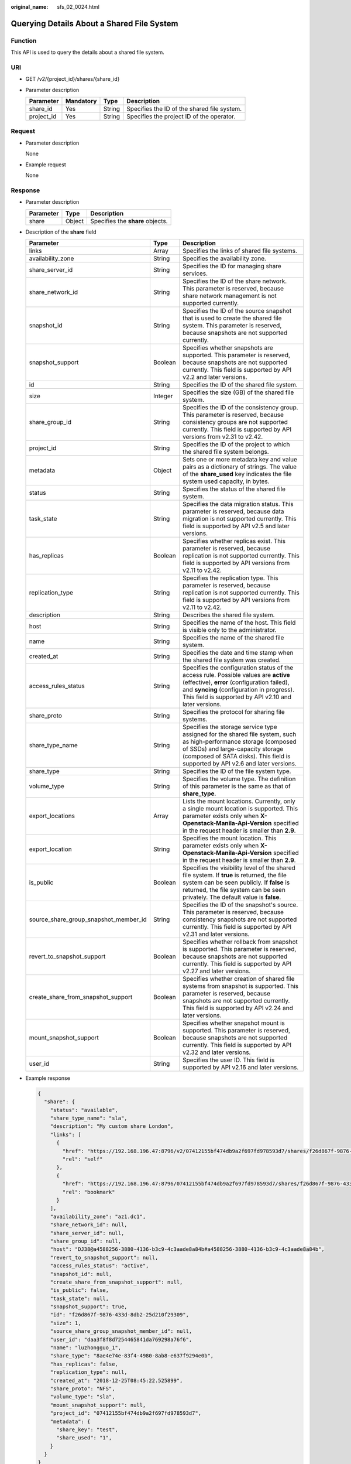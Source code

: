 :original_name: sfs_02_0024.html

.. _sfs_02_0024:

Querying Details About a Shared File System
===========================================

Function
--------

This API is used to query the details about a shared file system.

URI
---

-  GET /v2/{project_id}/shares/{share_id}
-  Parameter description

   ========== ========= ====== ===========================================
   Parameter  Mandatory Type   Description
   ========== ========= ====== ===========================================
   share_id   Yes       String Specifies the ID of the shared file system.
   project_id Yes       String Specifies the project ID of the operator.
   ========== ========= ====== ===========================================

Request
-------

-  Parameter description

   None

-  Example request

   None

Response
--------

-  Parameter description

   ========= ====== ================================
   Parameter Type   Description
   ========= ====== ================================
   share     Object Specifies the **share** objects.
   ========= ====== ================================

-  Description of the **share** field

   +---------------------------------------+---------+--------------------------------------------------------------------------------------------------------------------------------------------------------------------------------------------------------------------------------------------+
   | Parameter                             | Type    | Description                                                                                                                                                                                                                                |
   +=======================================+=========+============================================================================================================================================================================================================================================+
   | links                                 | Array   | Specifies the links of shared file systems.                                                                                                                                                                                                |
   +---------------------------------------+---------+--------------------------------------------------------------------------------------------------------------------------------------------------------------------------------------------------------------------------------------------+
   | availability_zone                     | String  | Specifies the availability zone.                                                                                                                                                                                                           |
   +---------------------------------------+---------+--------------------------------------------------------------------------------------------------------------------------------------------------------------------------------------------------------------------------------------------+
   | share_server_id                       | String  | Specifies the ID for managing share services.                                                                                                                                                                                              |
   +---------------------------------------+---------+--------------------------------------------------------------------------------------------------------------------------------------------------------------------------------------------------------------------------------------------+
   | share_network_id                      | String  | Specifies the ID of the share network. This parameter is reserved, because share network management is not supported currently.                                                                                                            |
   +---------------------------------------+---------+--------------------------------------------------------------------------------------------------------------------------------------------------------------------------------------------------------------------------------------------+
   | snapshot_id                           | String  | Specifies the ID of the source snapshot that is used to create the shared file system. This parameter is reserved, because snapshots are not supported currently.                                                                          |
   +---------------------------------------+---------+--------------------------------------------------------------------------------------------------------------------------------------------------------------------------------------------------------------------------------------------+
   | snapshot_support                      | Boolean | Specifies whether snapshots are supported. This parameter is reserved, because snapshots are not supported currently. This field is supported by API v2.2 and later versions.                                                              |
   +---------------------------------------+---------+--------------------------------------------------------------------------------------------------------------------------------------------------------------------------------------------------------------------------------------------+
   | id                                    | String  | Specifies the ID of the shared file system.                                                                                                                                                                                                |
   +---------------------------------------+---------+--------------------------------------------------------------------------------------------------------------------------------------------------------------------------------------------------------------------------------------------+
   | size                                  | Integer | Specifies the size (GB) of the shared file system.                                                                                                                                                                                         |
   +---------------------------------------+---------+--------------------------------------------------------------------------------------------------------------------------------------------------------------------------------------------------------------------------------------------+
   | share_group_id                        | String  | Specifies the ID of the consistency group. This parameter is reserved, because consistency groups are not supported currently. This field is supported by API versions from v2.31 to v2.42.                                                |
   +---------------------------------------+---------+--------------------------------------------------------------------------------------------------------------------------------------------------------------------------------------------------------------------------------------------+
   | project_id                            | String  | Specifies the ID of the project to which the shared file system belongs.                                                                                                                                                                   |
   +---------------------------------------+---------+--------------------------------------------------------------------------------------------------------------------------------------------------------------------------------------------------------------------------------------------+
   | metadata                              | Object  | Sets one or more metadata key and value pairs as a dictionary of strings. The value of the **share_used** key indicates the file system used capacity, in bytes.                                                                           |
   +---------------------------------------+---------+--------------------------------------------------------------------------------------------------------------------------------------------------------------------------------------------------------------------------------------------+
   | status                                | String  | Specifies the status of the shared file system.                                                                                                                                                                                            |
   +---------------------------------------+---------+--------------------------------------------------------------------------------------------------------------------------------------------------------------------------------------------------------------------------------------------+
   | task_state                            | String  | Specifies the data migration status. This parameter is reserved, because data migration is not supported currently. This field is supported by API v2.5 and later versions.                                                                |
   +---------------------------------------+---------+--------------------------------------------------------------------------------------------------------------------------------------------------------------------------------------------------------------------------------------------+
   | has_replicas                          | Boolean | Specifies whether replicas exist. This parameter is reserved, because replication is not supported currently. This field is supported by API versions from v2.11 to v2.42.                                                                 |
   +---------------------------------------+---------+--------------------------------------------------------------------------------------------------------------------------------------------------------------------------------------------------------------------------------------------+
   | replication_type                      | String  | Specifies the replication type. This parameter is reserved, because replication is not supported currently. This field is supported by API versions from v2.11 to v2.42.                                                                   |
   +---------------------------------------+---------+--------------------------------------------------------------------------------------------------------------------------------------------------------------------------------------------------------------------------------------------+
   | description                           | String  | Describes the shared file system.                                                                                                                                                                                                          |
   +---------------------------------------+---------+--------------------------------------------------------------------------------------------------------------------------------------------------------------------------------------------------------------------------------------------+
   | host                                  | String  | Specifies the name of the host. This field is visible only to the administrator.                                                                                                                                                           |
   +---------------------------------------+---------+--------------------------------------------------------------------------------------------------------------------------------------------------------------------------------------------------------------------------------------------+
   | name                                  | String  | Specifies the name of the shared file system.                                                                                                                                                                                              |
   +---------------------------------------+---------+--------------------------------------------------------------------------------------------------------------------------------------------------------------------------------------------------------------------------------------------+
   | created_at                            | String  | Specifies the date and time stamp when the shared file system was created.                                                                                                                                                                 |
   +---------------------------------------+---------+--------------------------------------------------------------------------------------------------------------------------------------------------------------------------------------------------------------------------------------------+
   | access_rules_status                   | String  | Specifies the configuration status of the access rule. Possible values are **active** (effective), **error** (configuration failed), and **syncing** (configuration in progress). This field is supported by API v2.10 and later versions. |
   +---------------------------------------+---------+--------------------------------------------------------------------------------------------------------------------------------------------------------------------------------------------------------------------------------------------+
   | share_proto                           | String  | Specifies the protocol for sharing file systems.                                                                                                                                                                                           |
   +---------------------------------------+---------+--------------------------------------------------------------------------------------------------------------------------------------------------------------------------------------------------------------------------------------------+
   | share_type_name                       | String  | Specifies the storage service type assigned for the shared file system, such as high-performance storage (composed of SSDs) and large-capacity storage (composed of SATA disks). This field is supported by API v2.6 and later versions.   |
   +---------------------------------------+---------+--------------------------------------------------------------------------------------------------------------------------------------------------------------------------------------------------------------------------------------------+
   | share_type                            | String  | Specifies the ID of the file system type.                                                                                                                                                                                                  |
   +---------------------------------------+---------+--------------------------------------------------------------------------------------------------------------------------------------------------------------------------------------------------------------------------------------------+
   | volume_type                           | String  | Specifies the volume type. The definition of this parameter is the same as that of **share_type**.                                                                                                                                         |
   +---------------------------------------+---------+--------------------------------------------------------------------------------------------------------------------------------------------------------------------------------------------------------------------------------------------+
   | export_locations                      | Array   | Lists the mount locations. Currently, only a single mount location is supported. This parameter exists only when **X-Openstack-Manila-Api-Version** specified in the request header is smaller than **2.9**.                               |
   +---------------------------------------+---------+--------------------------------------------------------------------------------------------------------------------------------------------------------------------------------------------------------------------------------------------+
   | export_location                       | String  | Specifies the mount location. This parameter exists only when **X-Openstack-Manila-Api-Version** specified in the request header is smaller than **2.9**.                                                                                  |
   +---------------------------------------+---------+--------------------------------------------------------------------------------------------------------------------------------------------------------------------------------------------------------------------------------------------+
   | is_public                             | Boolean | Specifies the visibility level of the shared file system. If **true** is returned, the file system can be seen publicly. If **false** is returned, the file system can be seen privately. The default value is **false**.                  |
   +---------------------------------------+---------+--------------------------------------------------------------------------------------------------------------------------------------------------------------------------------------------------------------------------------------------+
   | source_share_group_snapshot_member_id | String  | Specifies the ID of the snapshot's source. This parameter is reserved, because consistency snapshots are not supported currently. This field is supported by API v2.31 and later versions.                                                 |
   +---------------------------------------+---------+--------------------------------------------------------------------------------------------------------------------------------------------------------------------------------------------------------------------------------------------+
   | revert_to_snapshot_support            | Boolean | Specifies whether rollback from snapshot is supported. This parameter is reserved, because snapshots are not supported currently. This field is supported by API v2.27 and later versions.                                                 |
   +---------------------------------------+---------+--------------------------------------------------------------------------------------------------------------------------------------------------------------------------------------------------------------------------------------------+
   | create_share_from_snapshot_support    | Boolean | Specifies whether creation of shared file systems from snapshot is supported. This parameter is reserved, because snapshots are not supported currently. This field is supported by API v2.24 and later versions.                          |
   +---------------------------------------+---------+--------------------------------------------------------------------------------------------------------------------------------------------------------------------------------------------------------------------------------------------+
   | mount_snapshot_support                | Boolean | Specifies whether snapshot mount is supported. This parameter is reserved, because snapshots are not supported currently. This field is supported by API v2.32 and later versions.                                                         |
   +---------------------------------------+---------+--------------------------------------------------------------------------------------------------------------------------------------------------------------------------------------------------------------------------------------------+
   | user_id                               | String  | Specifies the user ID. This field is supported by API v2.16 and later versions.                                                                                                                                                            |
   +---------------------------------------+---------+--------------------------------------------------------------------------------------------------------------------------------------------------------------------------------------------------------------------------------------------+

-  Example response

   .. code-block::

      {
        "share": {
          "status": "available",
          "share_type_name": "sla",
          "description": "My custom share London",
          "links": [
            {
              "href": "https://192.168.196.47:8796/v2/07412155bf474db9a2f697fd978593d7/shares/f26d867f-9876-433d-8db2-25d210f29309",
              "rel": "self"
            },
            {
              "href": "https://192.168.196.47:8796/07412155bf474db9a2f697fd978593d7/shares/f26d867f-9876-433d-8db2-25d210f29309",
              "rel": "bookmark"
            }
          ],
          "availability_zone": "az1.dc1",
          "share_network_id": null,
          "share_server_id": null,
          "share_group_id": null,
          "host": "DJ38@a4588256-3880-4136-b3c9-4c3aade8a84b#a4588256-3880-4136-b3c9-4c3aade8a84b",
          "revert_to_snapshot_support": null,
          "access_rules_status": "active",
          "snapshot_id": null,
          "create_share_from_snapshot_support": null,
          "is_public": false,
          "task_state": null,
          "snapshot_support": true,
          "id": "f26d867f-9876-433d-8db2-25d210f29309",
          "size": 1,
          "source_share_group_snapshot_member_id": null,
          "user_id": "daa3f8f8d7254465841da769298a76f6",
          "name": "luzhongguo_1",
          "share_type": "8ae4e74e-83f4-4980-8ab8-e637f9294e0b",
          "has_replicas": false,
          "replication_type": null,
          "created_at": "2018-12-25T08:45:22.525899",
          "share_proto": "NFS",
          "volume_type": "sla",
          "mount_snapshot_support": null,
          "project_id": "07412155bf474db9a2f697fd978593d7",
          "metadata": {
            "share_key": "test",
            "share_used": "1",
          }
        }
      }

Status Codes
------------

-  Normal

   200

-  Abnormal

   +-----------------------------------+--------------------------------------------------------------------------------------------+
   | Status Code                       | Description                                                                                |
   +===================================+============================================================================================+
   | 400 Bad Request                   | The server failed to process the request.                                                  |
   +-----------------------------------+--------------------------------------------------------------------------------------------+
   | 401 Unauthorized                  | You must enter a username and the password to access the requested page.                   |
   +-----------------------------------+--------------------------------------------------------------------------------------------+
   | 403 Forbidden                     | Access to the requested page is forbidden.                                                 |
   +-----------------------------------+--------------------------------------------------------------------------------------------+
   | 404 Not Found                     | The requested page was not found.                                                          |
   +-----------------------------------+--------------------------------------------------------------------------------------------+
   | 405 Method Not Allowed            | You are not allowed to use the method specified in the request.                            |
   +-----------------------------------+--------------------------------------------------------------------------------------------+
   | 406 Not Acceptable                | The response generated by the server could not be accepted by the client.                  |
   +-----------------------------------+--------------------------------------------------------------------------------------------+
   | 407 Proxy Authentication Required | You must use the proxy server for authentication. Then the request can be processed.       |
   +-----------------------------------+--------------------------------------------------------------------------------------------+
   | 408 Request Timeout               | The request timed out.                                                                     |
   +-----------------------------------+--------------------------------------------------------------------------------------------+
   | 409 Conflict                      | The request could not be processed due to a conflict.                                      |
   +-----------------------------------+--------------------------------------------------------------------------------------------+
   | 500 Internal Server Error         | Failed to complete the request because of an internal service error.                       |
   +-----------------------------------+--------------------------------------------------------------------------------------------+
   | 501 Not Implemented               | Failed to complete the request because the server does not support the requested function. |
   +-----------------------------------+--------------------------------------------------------------------------------------------+
   | 502 Bad Gateway                   | Failed to complete the request because the request is invalid.                             |
   +-----------------------------------+--------------------------------------------------------------------------------------------+
   | 503 Service Unavailable           | Failed to complete the request because the service is unavailable.                         |
   +-----------------------------------+--------------------------------------------------------------------------------------------+
   | 504 Gateway Timeout               | A gateway timeout error occurred.                                                          |
   +-----------------------------------+--------------------------------------------------------------------------------------------+
